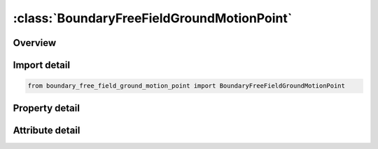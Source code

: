 





:class:`BoundaryFreeFieldGroundMotionPoint`
===========================================


.. py:class:: boundary_free_field_ground_motion_point.BoundaryFreeFieldGroundMotionPoint(**kwargs)

   Bases: :py:obj:`ansys.dyna.core.lib.keyword_base.KeywordBase`


   
   DYNA BOUNDARY_FREE_FIELD_GROUND_MOTION_POINT keyword
















   ..
       !! processed by numpydoc !!


.. py:currentmodule:: BoundaryFreeFieldGroundMotionPoint

Overview
--------

.. tab-set::




   .. tab-item:: Properties

      .. list-table::
          :header-rows: 0
          :widths: auto

          * - :py:attr:`~ssid`
            - Get or set the Soil-structure interface ID.
          * - :py:attr:`~xp`
            - Get or set the Curve multiplier at node N1.
          * - :py:attr:`~yp`
            - Get or set the Curve multiplier at node N2.
          * - :py:attr:`~zp`
            - Get or set the Curve multiplier at node N3.
          * - :py:attr:`~gmx`
            - Get or set the Curve multiplier at node N4.
          * - :py:attr:`~gmy`
            - Get or set the Curve multiplier at node N4.
          * - :py:attr:`~gmz`
            - Get or set the Curve multiplier at node N4.
          * - :py:attr:`~sf`
            - Get or set the Ground motion scale factor.
          * - :py:attr:`~cid`
            - Get or set the Coordinate system ID, see *DEFINE_COORDINATE_SYSTEM.
          * - :py:attr:`~birth`
            - Get or set the Time at which specified ground motion is activated.
          * - :py:attr:`~death`
            - Get or set the Time at which specified ground motion is removed.
          * - :py:attr:`~isg`
            - Get or set the Definition of soil-structure interface:
          * - :py:attr:`~igm`
            - Get or set the Specification of ground motions GMX, GMY, GMZ:


   .. tab-item:: Attributes

      .. list-table::
          :header-rows: 0
          :widths: auto

          * - :py:attr:`~keyword`
            - 
          * - :py:attr:`~subkeyword`
            - 






Import detail
-------------

.. code-block:: python

    from boundary_free_field_ground_motion_point import BoundaryFreeFieldGroundMotionPoint

Property detail
---------------

.. py:property:: ssid
   :type: Optional[int]


   
   Get or set the Soil-structure interface ID.
















   ..
       !! processed by numpydoc !!

.. py:property:: xp
   :type: float


   
   Get or set the Curve multiplier at node N1.
















   ..
       !! processed by numpydoc !!

.. py:property:: yp
   :type: float


   
   Get or set the Curve multiplier at node N2.
















   ..
       !! processed by numpydoc !!

.. py:property:: zp
   :type: float


   
   Get or set the Curve multiplier at node N3.
















   ..
       !! processed by numpydoc !!

.. py:property:: gmx
   :type: Optional[int]


   
   Get or set the Curve multiplier at node N4.
















   ..
       !! processed by numpydoc !!

.. py:property:: gmy
   :type: Optional[int]


   
   Get or set the Curve multiplier at node N4.
















   ..
       !! processed by numpydoc !!

.. py:property:: gmz
   :type: Optional[int]


   
   Get or set the Curve multiplier at node N4.
















   ..
       !! processed by numpydoc !!

.. py:property:: sf
   :type: float


   
   Get or set the Ground motion scale factor.
















   ..
       !! processed by numpydoc !!

.. py:property:: cid
   :type: int


   
   Get or set the Coordinate system ID, see *DEFINE_COORDINATE_SYSTEM.
















   ..
       !! processed by numpydoc !!

.. py:property:: birth
   :type: float


   
   Get or set the Time at which specified ground motion is activated.
















   ..
       !! processed by numpydoc !!

.. py:property:: death
   :type: float


   
   Get or set the Time at which specified ground motion is removed.
















   ..
       !! processed by numpydoc !!

.. py:property:: isg
   :type: int


   
   Get or set the Definition of soil-structure interface:
   EQ.0: SSID is ID for soil-structure interface defined by *INTERFACE_SSI_ID for non-matching mesh between soil and structure.
   EQ.1: SSID is segment set ID identifying soil-structure interface for merged meshes between soil and structure
   .
















   ..
       !! processed by numpydoc !!

.. py:property:: igm
   :type: int


   
   Get or set the Specification of ground motions GMX, GMY, GMZ:
   EQ.0: ground motions are specified as acceleration load curves. See *DEFINE_CURVE
   EQ.1: Both ground accelerations and velocities specified using *DEFINE_GROUND_MOTION
   .
















   ..
       !! processed by numpydoc !!



Attribute detail
----------------

.. py:attribute:: keyword
   :value: 'BOUNDARY'


.. py:attribute:: subkeyword
   :value: 'FREE_FIELD_GROUND_MOTION_POINT'






